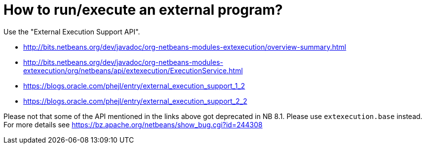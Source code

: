 // 
//     Licensed to the Apache Software Foundation (ASF) under one
//     or more contributor license agreements.  See the NOTICE file
//     distributed with this work for additional information
//     regarding copyright ownership.  The ASF licenses this file
//     to you under the Apache License, Version 2.0 (the
//     "License"); you may not use this file except in compliance
//     with the License.  You may obtain a copy of the License at
// 
//       http://www.apache.org/licenses/LICENSE-2.0
// 
//     Unless required by applicable law or agreed to in writing,
//     software distributed under the License is distributed on an
//     "AS IS" BASIS, WITHOUT WARRANTIES OR CONDITIONS OF ANY
//     KIND, either express or implied.  See the License for the
//     specific language governing permissions and limitations
//     under the License.
//

= How to run/execute an external program?
:page-layout: wikidev
:page-tags: wiki, devfaq, needsreview
:jbake-status: published
:keywords: Apache NetBeans wiki DevFaqExternalExecution
:description: Apache NetBeans wiki DevFaqExternalExecution
:toc: left
:toc-title:
:syntax: true
:page-wikidevsection: _tasks_and_progressbar
:page-position: 4


Use the "External Execution Support API".

* link:https://bits.netbeans.org/dev/javadoc/org-netbeans-modules-extexecution/overview-summary.html[http://bits.netbeans.org/dev/javadoc/org-netbeans-modules-extexecution/overview-summary.html]
* link:https://bits.netbeans.org/dev/javadoc/org-netbeans-modules-extexecution/org/netbeans/api/extexecution/ExecutionService.html[http://bits.netbeans.org/dev/javadoc/org-netbeans-modules-extexecution/org/netbeans/api/extexecution/ExecutionService.html]
* link:https://blogs.oracle.com/phejl/entry/external_execution_support_1_2[https://blogs.oracle.com/phejl/entry/external_execution_support_1_2]
* link:https://blogs.oracle.com/phejl/entry/external_execution_support_2_2[https://blogs.oracle.com/phejl/entry/external_execution_support_2_2]

Please not that some of the API mentioned in the links above got deprecated in NB 8.1. Please use `extexecution.base` instead. 
For more details see link:https://bz.apache.org/netbeans/show_bug.cgi?id=244308[https://bz.apache.org/netbeans/show_bug.cgi?id=244308]

////
== Apache Migration Information

The content in this page was kindly donated by Oracle Corp. to the
Apache Software Foundation.

This page was exported from link:http://wiki.netbeans.org/DevFaqExternalExecution[http://wiki.netbeans.org/DevFaqExternalExecution] , 
that was last modified by NetBeans user Markiewb 
on 2016-08-21T11:34:42Z.


*NOTE:* This document was automatically converted to the AsciiDoc format on 2018-02-07, and needs to be reviewed.
////